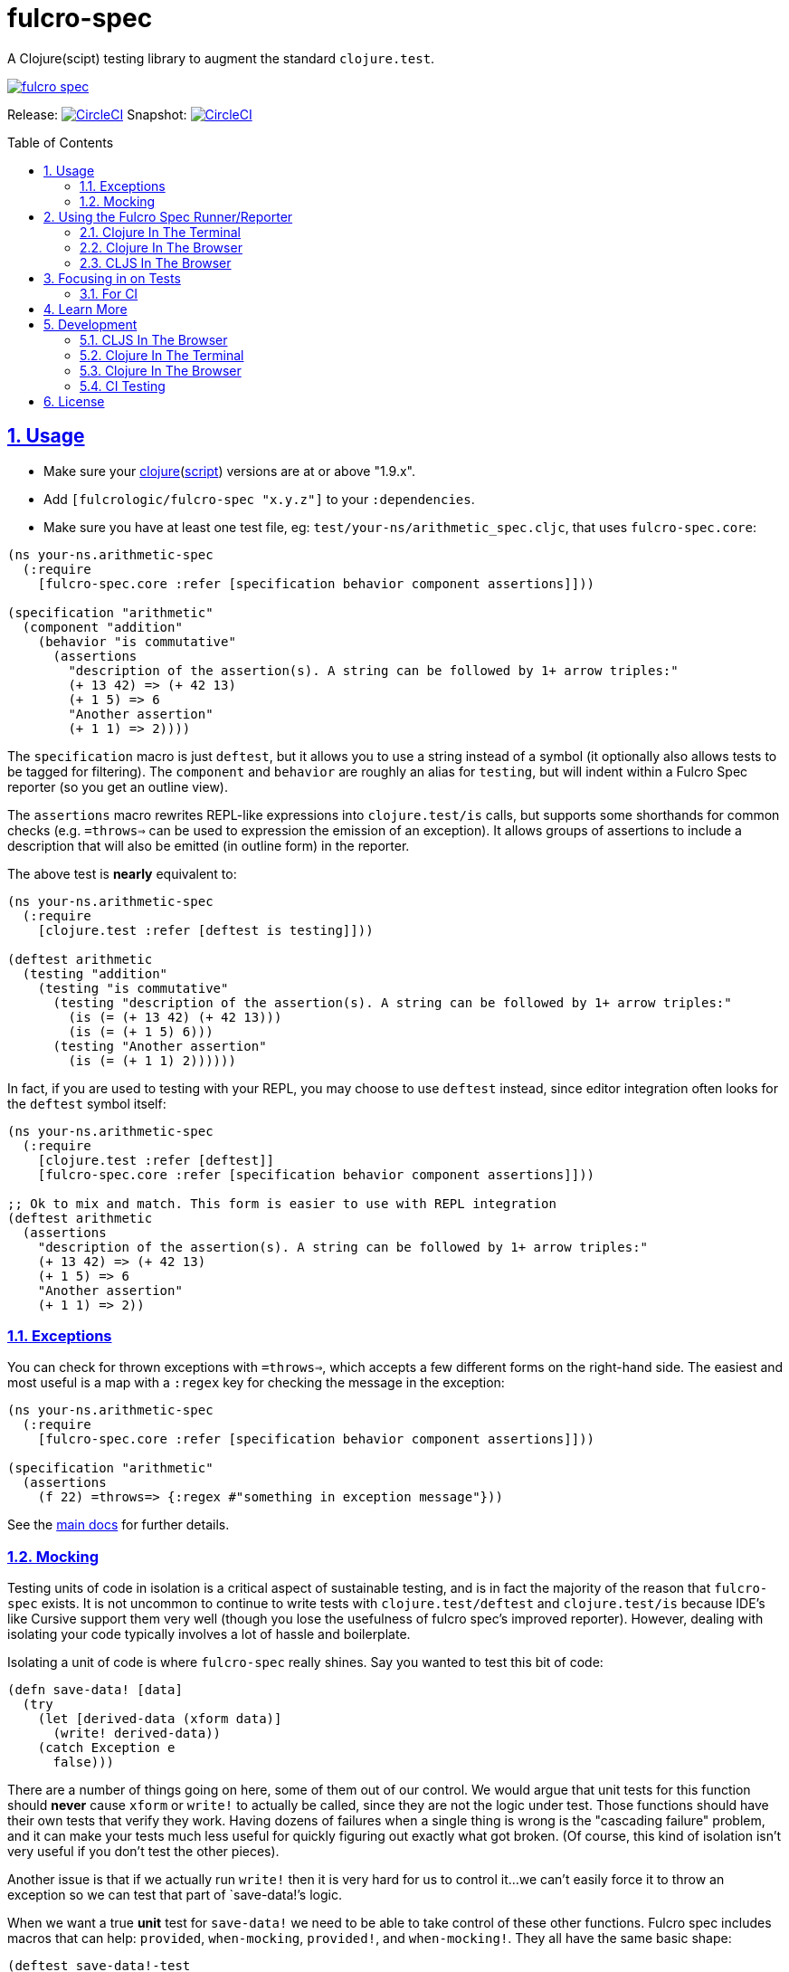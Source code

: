 = fulcro-spec
:source-highlighter: coderay
:source-language: clojure
:toc:
:toc-placement: preamble
:sectlinks:
:sectanchors:
:sectnums:

ifdef::env-github[]
:tip-caption: :bulb:
:note-caption: :information_source:
:important-caption: :heavy_exclamation_mark:
:caution-caption: :fire:
:warning-caption: :warning:
endif::[]

A Clojure(scipt) testing library to augment the standard `clojure.test`.

image:https://img.shields.io/clojars/v/fulcrologic/fulcro-spec.svg[link="https://clojars.org/fulcrologic/fulcro-spec"]

Release: image:https://circleci.com/gh/fulcrologic/fulcro-spec/tree/master.svg?style=svg["CircleCI", link="https://circleci.com/gh/fulcrologic/fulcro-spec/tree/master"]
Snapshot: image:https://circleci.com/gh/fulcrologic/fulcro-spec/tree/develop.svg?style=svg["CircleCI", link="https://circleci.com/gh/fulcrologic/fulcro-spec/tree/develop"]

== Usage

* Make sure your link:https://clojure.org/community/downloads[clojure](link:https://github.com/clojure/clojurescript/releases[script]) versions are at or above "1.9.x".

* Add `[fulcrologic/fulcro-spec "x.y.z"]` to your `:dependencies`.

* Make sure you have at least one test file, eg: `test/your-ns/arithmetic_spec.cljc`, that uses `fulcro-spec.core`:

[source]
----
(ns your-ns.arithmetic-spec
  (:require
    [fulcro-spec.core :refer [specification behavior component assertions]]))

(specification "arithmetic"
  (component "addition"
    (behavior "is commutative"
      (assertions
        "description of the assertion(s). A string can be followed by 1+ arrow triples:"
        (+ 13 42) => (+ 42 13)
        (+ 1 5) => 6
        "Another assertion"
        (+ 1 1) => 2))))
----

The `specification` macro is just `deftest`, but it allows you to use a string instead of a symbol (it optionally also
allows tests to be tagged for filtering). The `component` and `behavior` are roughly an alias for `testing`,
but will indent within a Fulcro Spec reporter (so you get an outline view).

The `assertions` macro rewrites REPL-like expressions into `clojure.test/is` calls, but supports some shorthands for
common checks (e.g. `=throws=>` can be used to expression the emission of an exception).  It allows groups of assertions
to include a description that will also be emitted (in outline form) in the reporter.

The above test is *nearly* equivalent to:

[source]
----
(ns your-ns.arithmetic-spec
  (:require
    [clojure.test :refer [deftest is testing]]))

(deftest arithmetic
  (testing "addition"
    (testing "is commutative"
      (testing "description of the assertion(s). A string can be followed by 1+ arrow triples:"
        (is (= (+ 13 42) (+ 42 13)))
        (is (= (+ 1 5) 6)))
      (testing "Another assertion"
        (is (= (+ 1 1) 2))))))
----

In fact, if you are used to testing with your REPL, you may choose to use `deftest` instead, since editor integration
often looks for the `deftest` symbol itself:

[source]
----
(ns your-ns.arithmetic-spec
  (:require
    [clojure.test :refer [deftest]]
    [fulcro-spec.core :refer [specification behavior component assertions]]))

;; Ok to mix and match. This form is easier to use with REPL integration
(deftest arithmetic
  (assertions
    "description of the assertion(s). A string can be followed by 1+ arrow triples:"
    (+ 13 42) => (+ 42 13)
    (+ 1 5) => 6
    "Another assertion"
    (+ 1 1) => 2))
----

=== Exceptions

You can check for thrown exceptions with `=throws=>`, which accepts a few different forms on the right-hand side. The
easiest and most useful is a map with a `:regex` key for checking the message in the exception:

[source]
----
(ns your-ns.arithmetic-spec
  (:require
    [fulcro-spec.core :refer [specification behavior component assertions]]))

(specification "arithmetic"
  (assertions
    (f 22) =throws=> {:regex #"something in exception message"}))
----

See the https://github.com/fulcrologic/fulcro-spec/blob/develop/docs/index.adoc[main docs] for further details.

=== Mocking

Testing units of code in isolation is a critical aspect of sustainable testing, and is in fact the majority of the
reason that `fulcro-spec` exists. It is not uncommon to continue to write tests with `clojure.test/deftest` and
`clojure.test/is` because IDE's like Cursive support them very well (though you lose the usefulness of
fulcro spec's improved reporter).  However, dealing with isolating your code typically involves a lot of hassle and
boilerplate.

Isolating a unit of code is where `fulcro-spec` really shines.  Say you wanted to test this bit of code:

[souce]
----
(defn save-data! [data]
  (try
    (let [derived-data (xform data)]
      (write! derived-data))
    (catch Exception e
      false)))
----

There are a number of things going on here, some of them out of our control.  We would argue that unit tests for
this function should *never* cause `xform` or `write!` to actually be called, since they are not the logic
under test.  Those functions should have their own tests that verify they work. Having dozens of failures
when a single thing is wrong is the "cascading failure" problem, and it can make your tests much less useful for
quickly figuring out exactly what got broken.  (Of course, this kind of isolation isn't very useful if you don't
test the other pieces).

Another issue is that if we actually run `write!` then it is very hard for us to control it...we can't easily force
it to throw an exception so we can test that part of `save-data!`'s logic.

When we want a true *unit* test for `save-data!` we need to be able to take control of these other functions.
Fulcro spec includes macros that can help: `provided`, `when-mocking`, `provided!`, and `when-mocking!`.  They all have
the same basic shape:

[source]
----
(deftest save-data!-test
  (testing "Returns false on internal exceptions"
    (provided "The write! throws an exception"
      (write! d) =1x=> (throw (ex-info "" {:data-passed d}))

      (save-data! {}) => false)))
----

The `provided` macro takes 1 or more "arrow triples", and then any amount of code to run with mocks in place.
Each "arrow triple" does the following:

. Verifies that the function is called the number of times specified in the arrow (e.g =10x=> means it MUST be called
exactly 10 times).
. Captures arguments into the argument symbols (e.g. `d` in the example above)
. Makes the captured symbols available on the right-hand side (e.g. in this example we send it in the exception)
. Evaluates the right-hand side (a single expression) as the mock, which *can make further assertions* (e.g. check captured args)
. Verifies order (and number) of calls (order is only checked for function invocations of the same function)

Thus, you can spell out fairly complicated "scripts":

[source]
----
...
  (provided "f is called 3+ times"
    (f x) =1x=> (do
                  (assertions
                    "arg is even on the first call"
                    (even? x) => true)
                  42)
    (f x) =1x=> (do
                  (assertions
                    "arg is odd on the second call"
                    (odd? x) => true)
                  44)
    (f x) => 9

    (g))
...
----

runs `(g)` with `f` mocked out.  It implies that during the execution of `g` that `f` will be called *at least* 3 times (an arrow
without a number means "one or more times" and will capture the remaining calls).  The first call's parameter is checked
to see if it is even, and that mock then returns `42`.  The second call checks for an odd argument and returns 44.  The
final call(s) don't check their args, and all return `9`.

The difference between `provided` and `when-mocking` is that the latter *does not* accept a descriptive string and does
not generate output, whereas the former does.

==== Mocking with Sanity Checks (Highly Recommended)

In Clojure(script) it is easy to fool yourself by making a mock that does impossible things and misleads you with
passing tests that make no logical sense in the real program.

The `provided!` and `when-mocking!` alternatives add an additional level of sanity checking: They will check that your
mocks are called with and return values that conform to the original function's Clojure Spec.  This is a very important
bit of glue.  If your mock returns data that is impossible for the real function to ever return, then it is a clear sign that you
are forgetting how that function works, and will lead you to write a test that passes for very bad reasons:

[source]
----
(def f [a] (+ 1 a))

(def g [a]
  (str a (f a))

(deftest g-test
  (testing "g combines args with (f args)"
    (when-mocking
      (f a) => "22"

      (g "Hi ") => "Hi 22")))
----

The above test passes, but it is clearly not right.  `f` Will never ever return a string, and the input of `"Hi "` is
also an unacceptable thing to pass to `+` inside of `f'.  Now, when your functions are close together you might notice
this without any aid, but as soon as things get spread out then the chance of you making this kind of error becomes more probable, and
your tests become less trustworthy and useful.

Using the `!` forms will look for (and enforce) the Clojure specs on the mocked functions (it does not instrument anything,
it literally checks the args and return values in the stubbed logic by looking up the spec on the original function):

[source]
----
;; Add this
(s/fdef f
  :args (s/cat :a int?)
  :ret int?)

(deftest g-test
  (testing "g combines args with (f args)"
    ;; Change to using the `!` form
    (when-mocking!
      (f a) => "22"

      (g "Hi ") => "Hi 22")))
----

With the above two changes you now get a failing test, and the error message will tell you when your mock either receives
an incorrect argument, or returns a non-conforming result.

== Using the Fulcro Spec Runner/Reporter

Fulcro spec includes runners and reporters that can control and output your tests.  They are optional, but often
quite useful.

=== Clojure In The Terminal

* Add `[com.jakemccrary/lein-test-refresh "x.y.z"]` to your `:plugins`.
** Check link:https://github.com/jakemcc/lein-test-refresh#usage[lein test refresh itself] for the latest version.
* Add the following to your `project.clj` configuration:

    :test-refresh {:report fulcro-spec.reporters.terminal/fulcro-report}

[NOTE]
====
Other configuration options are available, take a look at:

* link:https://github.com/jakemcc/lein-test-refresh/blob/master/sample.project.clj[].
* link:https://github.com/jakemcc/lein-test-refresh/blob/master/test-refresh/src/leiningen/test_refresh.clj[].
====

* Run `lein test-refresh` in your command-line, et voila! You should see something like:

----
Using reporter: fulcro-spec.reporters.terminal/fulcro-report
*********************************************
*************** Running tests ***************
:reloading (your-ns.arithmetic-spec)
Running tests for: (your-ns.arithmetic-spec)

Testing your-ns.arithmetic-spec
   addition
     is commutative

Ran 1 tests containing 1 assertions.
0 failures, 0 errors.

Failed 0 of 1 assertions
Finished at 17:32:43.925 (run time: 0.01s)
----

TIP: Make sure you make the test fail to check that error reporting is working before moving on to another section.

[WARNING]
====

    Error refreshing environment: java.io.FileNotFoundException: Could not locate clojure/spec__init.class or clojure/spec.clj on classpath.

Make sure you have link:https://clojure.org/community/downloads[clojure](link:https://github.com/clojure/clojurescript/releases[script]) versions above "1.9.x".
====

[WARNING]
====

    Error refreshing environment: java.lang.IllegalAccessError: clj does not exist, compiling:(fulcro_spec/watch.clj:1:1)

Add an `:exclusions [org.clojure/tools.namespace]` for tools.namespace on lein-test-refresh +
(and any other projects that use it, which you can check using `lein deps :tree` or `boot -pd`), +
as fulcro-spec requires "0.3.x" for clojurescript support, but lein-test-refresh doesn't need that itself.
====

=== Clojure In The Browser

* Create a `dev/clj/user.clj` file that contains:

[source]
----
(ns clj.user
  (:require
    [fulcro-spec.selectors :as sel]
    [fulcro-spec.suite :as suite])

(suite/def-test-suite my-test-suite
  {:config {:port 8888} ;;<2>
   :test-paths ["test"]
   :source-paths ["src"]}
  {:available #{:focused :unit :integration}
   :default #{::sel/none :focused :unit}})

(my-test-suite) ;;<1>
----
<1> Starts the test suite, note that it will stop any pre-existing test suite first, so it's safe to call this whenever (eg: hot code reload).
<2> You can now goto link:localhost:8888/fulcro-spec-server-tests.html[]

//DIVIDER WHY OH WHY
* Make sure the `"dev"` folder is in your `:source-paths`, if you are using lein that's probably just a `:profiles {:dev {:source-paths ["dev"]}}`.
* Add `clj.user` to your `:repl-options {:init-ns clj.user}`, which again if using lein probably goes in your `:profiles {:dev #_...}`

=== CLJS In The Browser

* Add `[figwheel-sidecar "x.y.z"]` to your `dev` time dependencies (link:https://clojars.org/lein-figwheel[latest releases]).
** Add `[com.cemerick/piggieback "x.y.z"]` to your `dev` time dependencies (link:https://clojars.org/com.cemerick/piggieback[latest version]).
** Add `:nrepl-middleware [cemerick.piggieback/wrap-cljs-repl]` to your `:repl-options`.
* Add `[org.clojure/clojurescript "x.y.z"]` as a normal dependencies (link:https://github.com/clojure/clojurescript/releases[latest releases]).

* Add to your `/dev/clj/user.clj`:

[source]
----
(:require
  [com.stuartsierra.component :as cp]
  [figwheel-sidecar.system :as fsys]
  #_...)

(defn start-figwheel [build-ids]
  (-> (fsys/fetch-config)
    (assoc-in [:data :build-ids] build-ids)
    fsys/figwheel-system cp/start fsys/cljs-repl))
----

* Create a `/dev/cljs/user.cljs`

[source]
----
(ns cljs.user
  (:require
    your-ns.arithmetic-spec ;;<1>
    [fulcro-spec.selectors :as sel]
    [fulcro-spec.suite :as suite]))

(suite/def-test-suite on-load {:ns-regex #"your-ns\..*-spec"} ;;<2>
  {:default #{::sel/none :focused}
   :available #{:focused :should-fail}})
----
<1> Ensures your tests are loaded so the test suite can find them
<2> Regex for finding just your tests from all the loaded namespaces.

* (Optional) Create an HTML file for loading your tests in your `resources/public` folder. If you're using
the standard figwheel config, then you can also choose to load one that is
provided in the JAR of Fulcro Spec.

[source,html]
----
<!DOCTYPE html>
<html>
    <head>
        <link href="css/fulcro-spec-styles.css" rel="stylesheet" type="text/css">
        <link href="css/fulcro-ui.css" rel="stylesheet" type="text/css">
        <link id="favicon" rel="shortcut icon" type="image/png" href="data:image/png;base64,iVBORw0KGgoAAAANSUhEUgAAABAAAAAQCAYAAAAf8/9hAAAAIElEQVQ4T2NMS0v7z0ABYBw1gGE0DBhGwwCYh4ZBOgAAcQUjIUXh8RYAAAAASUVORK5CYII="/>
        <meta content="text/html;charset=utf-8" http-equiv="Content-Type">
    </head>
    <body>
        <div id="fulcro-spec-report">Loading "js/test/test.js", if you need to name that something else (conflicts?) make your own test html file</div>
        <script src="js/test/test.js" type="text/javascript"></script>
    </body>
</html>
----

The HTML above is exactly the content of the built-in file
`fulcro-spec-client-tests.html`.

//DIVIDER WHY OH WHY
* Add `[lein-cljsbuild "x.y.z"]` as a `:plugin` (link:https://github.com/emezeske/lein-cljsbuild#latest-version[latest version]).
* Add a `:cljsbuild` for your tests (link:https://github.com/emezeske/lein-cljsbuild#basic-configuration[basic configuration]), eg:

[source]
----
:cljsbuild {:builds [

{:id "test"
 :source-paths ["src" "dev" "test"]
 :figwheel     {:on-jsload cljs.user/on-load}
 :compiler     {:main          cljs.user
                :output-to     "resources/public/js/test/test.js"
                :output-dir    "resources/public/js/test/out"
                :asset-path    "js/test/out"
                :optimizations :none}}

]}
----

    lein repl
    #_=> (start-figwheel ["test"])

[WARNING]
====
    java.lang.RuntimeException: No such var: om/dispatch, compiling:(fulcro/client/mutations.cljc:8:1)

Means you have a conflicting org.omcljs/om versions, either resolve them by looking at `lein deps :tree` or `bood -pd`, or pin your version to the link:https://github.com/omcljs/om/releases[latest version] or whatever version fulcro-spec is using.
====

* Run the tests by loading your HTML file (or the one provided in the Fulcro Spec JAR). The default figwheel
port is 3449, so the URL that should always work by default if you've named your
javascript output `js/test/test.js` would be: link:http://localhost:3449/fulcro-spec-client-tests.html[]

== Focusing in on Tests

Fulcro Spec allows you to tag specifications with arbitrary keywords that you define, and allows you to specify which of
those are in your "default" set. This can allow you to separate integration tests, or simply focus in on the test you're
working on.

```
(specification "My Test" :focused
   ...)
``` 

The selectors configuration shown earlier (`:default` and `:available`) are where you define which ones you start out
with. The special keyword `::sel/none` is for tests that have no tag. The browser-based UI will let you choose the 
selectors to run from the pull out menu in the upper-left corner.

==== For CI

* Add lein-doo as both a test dependency and a plugin

    :dependencies [#_... [lein-doo "0.1.6" :scope "test"] #_...]
    :plugins [#_... [lein-doo "0.1.6"] #_...]

* Add a `:doo` section to your project.clj

    :doo {:build "automated-tests"
          :paths {:karma "node_modules/karma/bin/karma"}}

* Add a top level `package.json` containing at least:

    {
      "devDependencies": {
        "karma": "^2.0.0",
        "karma-chrome-launcher": "^2.2.0",
        "karma-firefox-launcher": "^1.1.0",
        "karma-cljs-test": "^0.1.0"
      }
    }

* Add a `:cljsbuild` for your CI tests, eg:

[source]
----
:cljsbuild {:builds [

{:id "automated-tests"
 :source-paths ["src" "test"]
 :compiler     {:output-to     "resources/private/js/unit-tests.js"
                :output-dir    "resources/private/js/unit-tests"
                :asset-path    "js/unit-tests"
                :main          fulcro-spec.all-tests
                :optimizations :none}}

]}
----

* Add a file that runs your tests

[source]
----
(ns your-ns.all-tests
  (:require
    your-ns.arithmetic-spec ;; ensures tests are loaded so doo can find them
    [doo.runner :refer-macros [doo-all-tests]]))

(doo-all-tests #"fulcro-spec\..*-spec")
----

* Run `npm install` & then `lein doo chrome automated-tests once`, +

NOTE: If you put the `automated-tests` build in a lein profile (eg: test), +
you will have to prepend a `with-profile test ...` in your command.

* See link:http://github.com/bensu/doo#doo[doo] itself for further details & as a fallback if this information is somehow out of date.

== Learn More
* about link:docs/index.adoc#fulcro-spec-docs[Fulcro Spec]
* interactively with the link:http://fulcrologic.github.io/fulcro/guide.html[Fulcro Guide]
** http://fulcrologic.github.io/fulcro/guide.html#!/fulcro_devguide.K_Testing[fulcro_devguide.K_Testing]

== Development

NOTE: This section is for the _development_ of *fulcro-spec itself*. +
If you wanted instructions on how to use fulcro-spec in your app/library, see <<Usage>>

=== CLJS In The Browser

    lein repl
    #_user=> (start-figwheel ["test"])

& http://localhost:3457/fulcro-spec-client-tests.html[]

=== Clojure In The Terminal

    lein test-refresh

=== Clojure In The Browser

    lein repl
    #_user=> (start)

& http://localhost:8778/fulcro-spec-server-tests.html[]

=== CI Testing

To run the CLJ and CLJS tests on a CI server, it must have chrome, node, and npm installed. +
Then you can simply use the Makefile:

    make tests

or manually run:

	npm install
	lein test-cljs
	lein test-clj

== License

MIT License
Copyright © 2015 NAVIS
